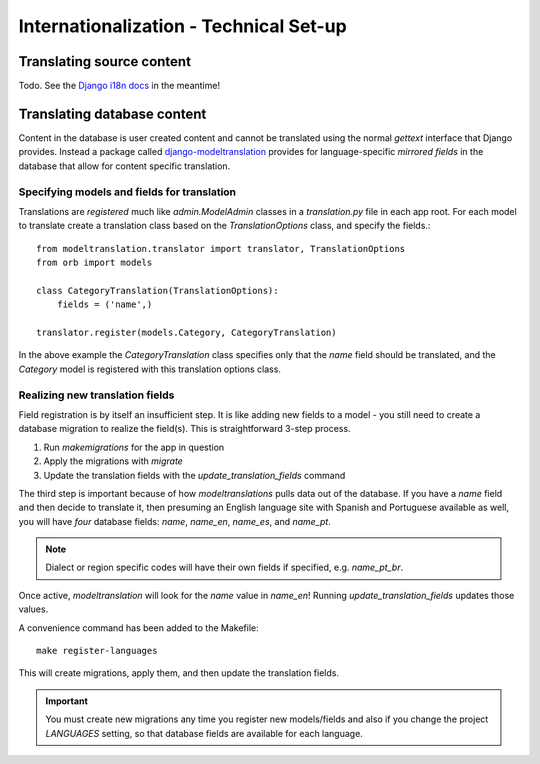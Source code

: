 ========================================
Internationalization - Technical Set-up
========================================

Translating source content
==========================

Todo. See the `Django i18n docs <https://docs.djangoproject.com/en/1.8/topics/i18n/>`_ in the meantime!


Translating database content
============================

Content in the database is user created content and cannot be translated using
the normal `gettext` interface that Django provides. Instead a package called
`django-modeltranslation <http://django-modeltranslation.readthedocs.io/en/latest/>`_
provides for language-specific *mirrored fields* in the database that allow for
content specific translation.

Specifying models and fields for translation
--------------------------------------------

Translations are *registered* much like `admin.ModelAdmin` classes in a
`translation.py` file in each app root. For each model to translate create a
translation class based on the `TranslationOptions` class, and specify the
fields.::

    from modeltranslation.translator import translator, TranslationOptions
    from orb import models

    class CategoryTranslation(TranslationOptions):
        fields = ('name',)

    translator.register(models.Category, CategoryTranslation)

In the above example the `CategoryTranslation` class specifies only that the
`name` field should be translated, and the `Category` model is registered with
this translation options class.

Realizing new translation fields
--------------------------------

Field registration is by itself an insufficient step. It is like adding new
fields to a model - you still need to create a database migration to realize
the field(s). This is straightforward 3-step process.

1. Run `makemigrations` for the app in question
2. Apply the migrations with `migrate`
3. Update the translation fields with the `update_translation_fields` command

The third step is important because of how `modeltranslations` pulls data out
of the database. If you have a `name` field and then decide to translate it,
then presuming an English language site with Spanish and Portuguese available
as well, you will have *four* database fields: `name`, `name_en`, `name_es`,
and `name_pt`.

.. note::
    Dialect or region specific codes will have their own fields if specified,
    e.g. `name_pt_br`.

Once active, `modeltranslation` will look for the `name` value in `name_en`!
Running `update_translation_fields` updates those values.

A convenience command has been added to the Makefile::

    make register-languages

This will create migrations, apply them, and then update the translation fields.

.. important::
    You must create new migrations any time you register new models/fields and
    also if you change the project `LANGUAGES` setting, so that database fields
    are available for each language.
